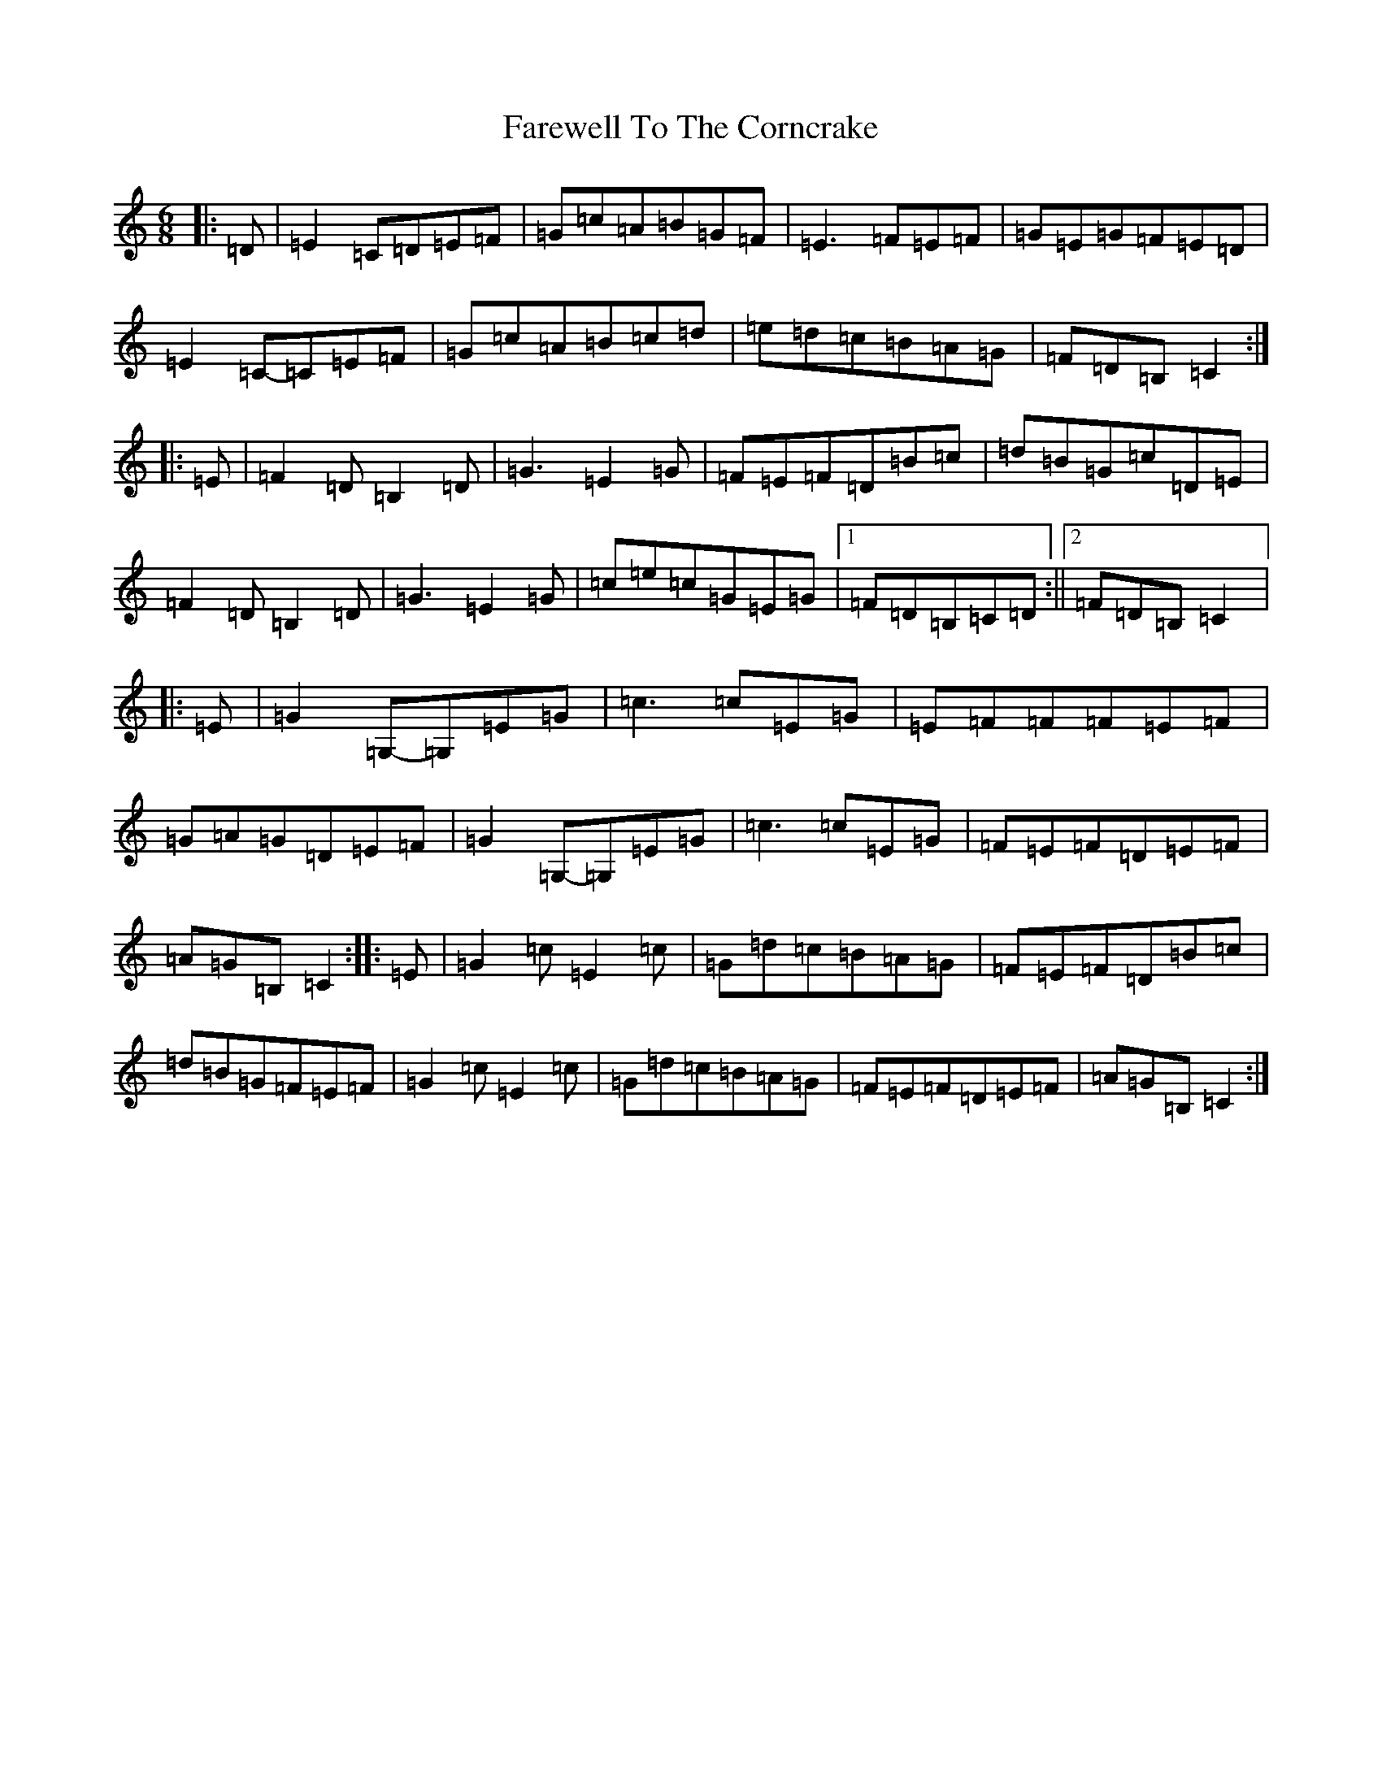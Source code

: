 X: 6513
T: Farewell To The Corncrake
S: https://thesession.org/tunes/7858#setting7858
R: jig
M:6/8
L:1/8
K: C Major
|:=D|=E2=C=D=E=F|=G=c=A=B=G=F|=E3=F=E=F|=G=E=G=F=E=D|=E2=C-=C=E=F|=G=c=A=B=c=d|=e=d=c=B=A=G|=F=D=B,=C2:||:=E|=F2=D=B,2=D|=G3=E2=G|=F=E=F=D=B=c|=d=B=G=c=D=E|=F2=D=B,2=D|=G3=E2=G|=c=e=c=G=E=G|1=F=D=B,=C=D:||2=F=D=B,=C2|:=E|=G2=G,-=G,=E=G|=c3=c=E=G|=E=F=F=F=E=F|=G=A=G=D=E=F|=G2=G,-=G,=E=G|=c3=c=E=G|=F=E=F=D=E=F|=A=G=B,=C2:||:=E|=G2=c=E2=c|=G=d=c=B=A=G|=F=E=F=D=B=c|=d=B=G=F=E=F|=G2=c=E2=c|=G=d=c=B=A=G|=F=E=F=D=E=F|=A=G=B,=C2:|
